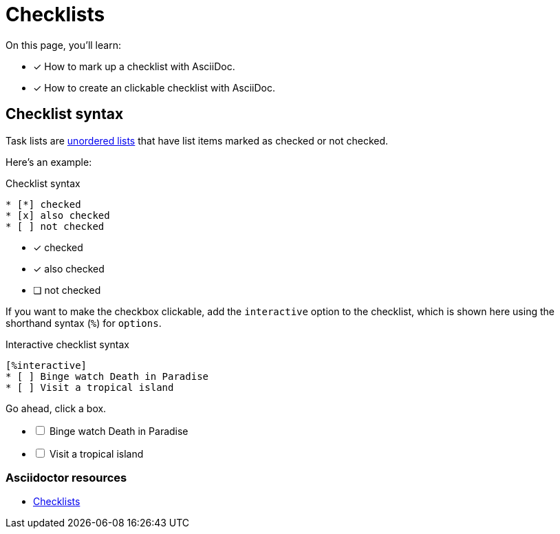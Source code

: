 = Checklists
:keywords: check list, tick, ballot, punch list, O mark, tally, X mark
:example-caption!:
// URLs
:url-adoc-manual: https://asciidoctor.org/docs/user-manual
:url-task: {url-adoc-manual}/#checklist

On this page, you'll learn:

* [x] How to mark up a checklist with AsciiDoc.
* [x] How to create an clickable checklist with AsciiDoc.

== Checklist syntax

Task lists are xref:ordered-and-unordered-lists#unordered[unordered lists] that have list items marked as checked or not checked.

Here’s an example:

.Checklist syntax
[source]
----
* [*] checked
* [x] also checked
* [ ] not checked
----

* [*] checked
* [x] also checked
* [ ] not checked

If you want to make the checkbox clickable, add the `interactive` option to the checklist, which is shown here using the shorthand syntax (`%`) for `options`.

.Interactive checklist syntax
[source]
----
[%interactive]
* [ ] Binge watch Death in Paradise
* [ ] Visit a tropical island
----

Go ahead, click a box.

[%interactive]
* [ ] Binge watch Death in Paradise
* [ ] Visit a tropical island

[discrete]
=== Asciidoctor resources

* {url-task}[Checklists^]
